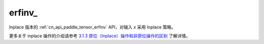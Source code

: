 .. _cn_api_paddle_tensor_erfinv_:

erfinv\_
-------------------------------

.. py:function:: paddle.erfinv_(x)

Inplace 版本的 :ref:`cn_api_paddle_tensor_erfinv` API，对输入 `x` 采用 Inplace 策略。

更多关于 inplace 操作的介绍请参考 `3.1.3 原位（Inplace）操作和非原位操作的区别`_ 了解详情。

.. _3.1.3 原位（Inplace）操作和非原位操作的区别: https://www.paddlepaddle.org.cn/documentation/docs/zh/develop/guides/beginner/tensor_cn.html#id3

